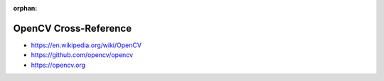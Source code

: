 :orphan:

.. index:: OpenCV
.. highlight:: c++

**********************
OpenCV Cross-Reference
**********************

.. todo:: To be written.

- https://en.wikipedia.org/wiki/OpenCV
- https://github.com/opencv/opencv
- https://opencv.org
